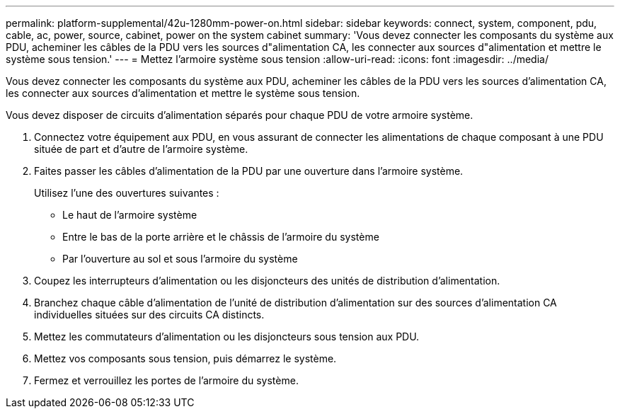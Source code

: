 ---
permalink: platform-supplemental/42u-1280mm-power-on.html 
sidebar: sidebar 
keywords: connect, system, component, pdu, cable, ac, power, source, cabinet, power on the system cabinet 
summary: 'Vous devez connecter les composants du système aux PDU, acheminer les câbles de la PDU vers les sources d"alimentation CA, les connecter aux sources d"alimentation et mettre le système sous tension.' 
---
= Mettez l'armoire système sous tension
:allow-uri-read: 
:icons: font
:imagesdir: ../media/


[role="lead"]
Vous devez connecter les composants du système aux PDU, acheminer les câbles de la PDU vers les sources d'alimentation CA, les connecter aux sources d'alimentation et mettre le système sous tension.

Vous devez disposer de circuits d'alimentation séparés pour chaque PDU de votre armoire système.

. Connectez votre équipement aux PDU, en vous assurant de connecter les alimentations de chaque composant à une PDU située de part et d'autre de l'armoire système.
. Faites passer les câbles d'alimentation de la PDU par une ouverture dans l'armoire système.
+
Utilisez l'une des ouvertures suivantes :

+
** Le haut de l'armoire système
** Entre le bas de la porte arrière et le châssis de l'armoire du système
** Par l'ouverture au sol et sous l'armoire du système


. Coupez les interrupteurs d'alimentation ou les disjoncteurs des unités de distribution d'alimentation.
. Branchez chaque câble d'alimentation de l'unité de distribution d'alimentation sur des sources d'alimentation CA individuelles situées sur des circuits CA distincts.
. Mettez les commutateurs d'alimentation ou les disjoncteurs sous tension aux PDU.
. Mettez vos composants sous tension, puis démarrez le système.
. Fermez et verrouillez les portes de l'armoire du système.

